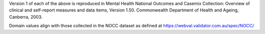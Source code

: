 Version 1 of each of the above is reproduced in Mental Health National Outcomes
and Casemix Collection: Overview of clinical and self-report measures and data
items, Version 1.50. Commonwealth Department of Health and Ageing, Canberra, 2003.

Domain values align with those collected in the NOCC dataset as defined at
https://webval.validator.com.au/spec/NOCC/
